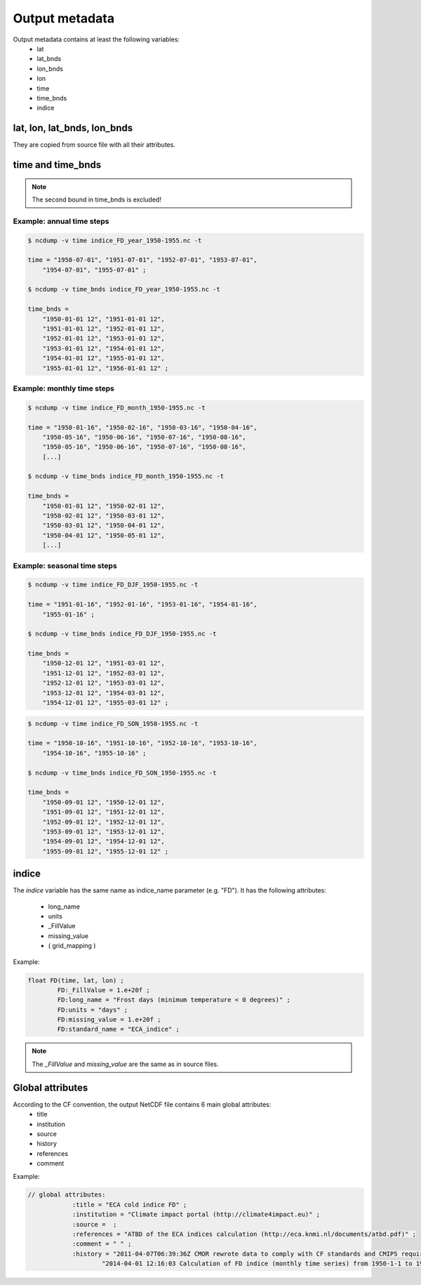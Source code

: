 
Output metadata
================

Output metadata contains at least the following variables:
    - lat
    - lat_bnds
    - lon_bnds
    - lon
    - time
    - time_bnds
    - indice 

lat, lon, lat_bnds, lon_bnds
---------------------------------
They are copied from source file with all their attributes.


time and time_bnds
--------------------

+----------------------+-----------------------+------------------------------------+
| Slice_mode           |  *time*               |  *time_bnds*                     |
+======================+=======================+=================+==================+
|  ``year``            |    YYYY-07-01         |    YYYY-01-01   | (YYYY+1)-01-01   |
+----------------------+-----------------------+-----------------+------------------+
|  ``month``           |    YYYY-MM-16         |    YYYY-MM-01   |  YYYY-(MM+1)-01  |
+----------------------+-----------------------+-----------------+------------------+
|  ``ONDJFM``          |    YYYY-01-01         |     YYYY-10-01  | (YYYY+1)-04-01   |
+----------------------+-----------------------+-----------------+------------------+
|  ``AMJJAS``          |    YYYY-07-01         |    YYYY-04-01   |  YYYY-10-01      |
+----------------------+-----------------------+-----------------+------------------+
|  ``DJF``             |    YYYY-01-16         |    YYYY-12-01   | (YYYY+1)-03-01   |
+----------------------+-----------------------+-----------------+------------------+
|  ``MAM``             |    YYYY-04-16         |    YYYY-03-01   |  YYYY-06-01      |
+----------------------+-----------------------+-----------------+------------------+
|  ``JJA``             |    YYYY-07-16         |    YYYY-06-01   |  YYYY-09-01      |
+----------------------+-----------------------+-----------------+------------------+
|  ``SON``             |    YYYY-10-16         |    YYYY-09-01   |  YYYY-12-01      |
+----------------------+-----------------------+-----------------+------------------+

.. note:: The second bound in time_bnds is excluded! 

Example: annual time steps
~~~~~~~~~~~~~~~~~~~~~~~~~~

.. code-block:: rest

    $ ncdump -v time indice_FD_year_1950-1955.nc -t
    
    time = "1950-07-01", "1951-07-01", "1952-07-01", "1953-07-01",
        "1954-07-01", "1955-07-01" ;
        
    $ ncdump -v time_bnds indice_FD_year_1950-1955.nc -t    
    
    time_bnds =
        "1950-01-01 12", "1951-01-01 12",
        "1951-01-01 12", "1952-01-01 12",    
        "1952-01-01 12", "1953-01-01 12",
        "1953-01-01 12", "1954-01-01 12",
        "1954-01-01 12", "1955-01-01 12",
        "1955-01-01 12", "1956-01-01 12" ;
        
        
Example: monthly time steps
~~~~~~~~~~~~~~~~~~~~~~~~~~~~

.. code-block:: rest

    $ ncdump -v time indice_FD_month_1950-1955.nc -t
    
    time = "1950-01-16", "1950-02-16", "1950-03-16", "1950-04-16",
        "1950-05-16", "1950-06-16", "1950-07-16", "1950-08-16",
        "1950-05-16", "1950-06-16", "1950-07-16", "1950-08-16",
        [...]
        
    $ ncdump -v time_bnds indice_FD_month_1950-1955.nc -t    
    
    time_bnds =
        "1950-01-01 12", "1950-02-01 12",
        "1950-02-01 12", "1950-03-01 12",    
        "1950-03-01 12", "1950-04-01 12",
        "1950-04-01 12", "1950-05-01 12",
        [...]

Example: seasonal time steps
~~~~~~~~~~~~~~~~~~~~~~~~~~~~~

.. code-block:: rest

    $ ncdump -v time indice_FD_DJF_1950-1955.nc -t
    
    time = "1951-01-16", "1952-01-16", "1953-01-16", "1954-01-16",
        "1955-01-16" ;
        
    $ ncdump -v time_bnds indice_FD_DJF_1950-1955.nc -t    
    
    time_bnds =
        "1950-12-01 12", "1951-03-01 12",
        "1951-12-01 12", "1952-03-01 12",
        "1952-12-01 12", "1953-03-01 12",
        "1953-12-01 12", "1954-03-01 12",
        "1954-12-01 12", "1955-03-01 12" ;



.. code-block:: rest

    $ ncdump -v time indice_FD_SON_1950-1955.nc -t
    
    time = "1950-10-16", "1951-10-16", "1952-10-16", "1953-10-16",
        "1954-10-16", "1955-10-16" ; 
        
    $ ncdump -v time_bnds indice_FD_SON_1950-1955.nc -t    
    
    time_bnds =
        "1950-09-01 12", "1950-12-01 12",
        "1951-09-01 12", "1951-12-01 12",
        "1952-09-01 12", "1952-12-01 12",
        "1953-09-01 12", "1953-12-01 12",
        "1954-09-01 12", "1954-12-01 12",
        "1955-09-01 12", "1955-12-01 12" ;

                       


indice
-------
     
The *indice* variable has the same name as indice_name parameter (e.g. "FD").
It has the following attributes:

    - long_name
    - units 
    - _FillValue
    - missing_value
    - ( grid_mapping )

Example:

.. code-block:: rest

    float FD(time, lat, lon) ;
            FD:_FillValue = 1.e+20f ;
            FD:long_name = "Frost days (minimum temperature < 0 degrees)" ;
            FD:units = "days" ;
            FD:missing_value = 1.e+20f ;
            FD:standard_name = "ECA_indice" ;

    

.. note:: The *_FillValue* and *missing_value* are the same as in source files.


Global attributes
------------------

According to the CF convention, the output NetCDF file contains 6 main global attributes:
    - title 
    - institution
    - source
    - history
    - references
    - comment 

Example:

.. code-block:: rest

    // global attributes:
		:title = "ECA cold indice FD" ;
		:institution = "Climate impact portal (http://climate4impact.eu)" ;
		:source =  ;
		:references = "ATBD of the ECA indices calculation (http://eca.knmi.nl/documents/atbd.pdf)" ;
		:comment = " " ;
		:history = "2011-04-07T06:39:36Z CMOR rewrote data to comply with CF standards and CMIP5 requirements. \n",
                        "2014-04-01 12:16:03 Calculation of FD indice (monthly time series) from 1950-1-1 to 1955-12-31." ;


